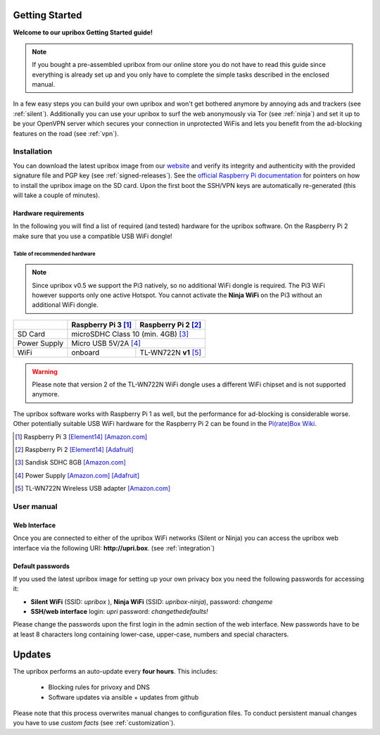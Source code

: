 ***************
Getting Started
***************

**Welcome to our upribox Getting Started guide!**

.. note::
   If you bought a pre-assembled upribox from our online store you do not have to read this guide since everything is
   already set up and you only have to complete the simple tasks described in the enclosed manual.

In a few easy steps you can build your own upribox and won't get bothered anymore by annoying ads and trackers (see :ref:`silent`).
Additionally you can use your upribox to surf the web anonymously via Tor (see :ref:`ninja`) and set it up to be your
OpenVPN server which secures your connection in unprotected WiFis and lets you benefit from the ad-blocking features
on the road (see :ref:`vpn`).



Installation
============

You can download the latest upribox image from our `website <https://upribox.org/download/>`__ and verify its integrity and authenticity with the provided signature file and PGP key (see :ref:`signed-releases`).
See the `official Raspberry Pi documentation <https://www.raspberrypi.org/documentation/installation/installing-images/>`__
for pointers on how to install the upribox image on the SD card. Upon
the first boot the SSH/VPN keys are automatically re-generated (this
will take a couple of minutes).


Hardware requirements
---------------------

In the following you will find a list of required (and tested) hardware for the upribox software. On the Raspberry Pi 2 make
sure that you use a compatible USB WiFi dongle!

Table of recommended hardware
^^^^^^^^^^^^^^^^^^^^^^^^^^^^^

.. note::
   Since upribox v0.5 we support the Pi3 natively, so no
   additional WiFi dongle is required. The Pi3 WiFi however
   supports only one active Hotspot. You cannot activate the
   **Ninja WiFi** on the Pi3 without an additional WiFi dongle.

+--------------+------------------------+---------------------------+
|              | Raspberry Pi 3 [#f1]_  | Raspberry Pi 2 [#f2]_     |
+==============+========================+===========================+
| SD Card      |      microSDHC Class 10 (min. 4GB) [#f3]_          |
+--------------+------------------------+---------------------------+
| Power Supply |      Micro USB 5V/2A [#f4]_                        |
+--------------+------------------------+---------------------------+
| WiFi         |       onboard          | TL-WN722N **v1** [#f5]_   |
+--------------+------------------------+---------------------------+

.. warning::
   Please note that version 2 of the TL-WN722N WiFi dongle uses a different WiFi chipset and is not supported anymore.

The upribox software works with Raspberry Pi 1 as well, but the
performance for ad-blocking is considerable worse. Other potentially
suitable USB WiFi hardware for the Raspberry Pi 2 can be found in the `Pi(rate)Box
Wiki <https://piratebox.cc/raspberry_pi:piratebox_wifi_compatibility>`__.

.. [#f1] Raspberry Pi 3 `[Element14] <https://www.element14.com/community/community/raspberry-pi/raspberrypi3>`__  `[Amazon.com] <https://www.amazon.com/Raspberry-Pi-RASP-PI-3-Model-Motherboard/dp/B01CD5VC92>`__
.. [#f2] Raspberry Pi 2 `[Element14] <http://element14.com/raspberrypi2>`__ `[Adafruit] <https://www.adafruit.com/products/2358>`__
.. [#f3] Sandisk SDHC 8GB `[Amazon.com] <https://www.amazon.com/SanDisk-MicroSDHC-Standard-Packaging-SDSDQUAN-008G-G4A/dp/B00M55C0VU/>`__
.. [#f4] Power Supply `[Amazon.com] <https://www.amazon.com/Kootek-Universal-Charger-Raspberry-External/dp/B00GWDLJGS>`__ `[Adafruit] <https://www.adafruit.com/products/1995>`__
.. [#f5] TL-WN722N Wireless USB adapter `[Amazon.com] <https://www.amazon.com/TP-LINK-TL-WN722N-Wireless-Adapter-External/dp/B002SZEOLG>`__


User manual
===========

.. _web_interface:

Web Interface
-------------

Once you are connected to either of the upribox WiFi networks (Silent or
Ninja) you can access the upribox web interface via the following URI:
**http://upri.box**. (see :ref:`integration`)

Default passwords
-----------------

If you used the latest upribox image for setting up your own privacy box you need the following passwords for accessing it:

-  **Silent WiFi** (SSID: *upribox* ), **Ninja WiFi** (SSID:
   *upribox-ninja*), password: *changeme*
-  **SSH/web interface** login: *upri* password: *changethedefaults!*

Please change the passwords upon the first login in the admin section of the web interface. New passwords have to be at least 8 characters long containing lower-case, upper-case, numbers and special characters.

*******
Updates
*******

The upribox performs an auto-update every **four hours**. This includes:

 * Blocking rules for privoxy and DNS
 * Software updates via ansible + updates from github

Please note that this process overwrites manual changes to configuration files. To conduct persistent manual changes you have to use *custom facts* (see :ref:`customization`).
